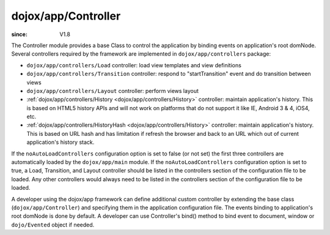 .. _dojox/app/Controller:

====================
dojox/app/Controller
====================

:since: V1.8

The Controller module provides a base Class to control the application by binding events on application's root domNode.
Several controllers required by the framework are implemented in ``dojox/app/controllers`` package:

* ``dojox/app/controllers/Load`` controller: load view templates and view definitions
* ``dojox/app/controllers/Transition`` controller: respond to "startTransition" event and do transition between views
* ``dojox/app/controllers/Layout`` controller: perform views layout
* :ref:`dojox/app/controllers/History <dojox/app/controllers/History>` controller: maintain application's history. This is based on HTML5 history APIs and will not work on platforms that do not support it like IE, Android 3 & 4, iOS4, etc.
* :ref:`dojox/app/controllers/HistoryHash <dojox/app/controllers/History>` controller: maintain application's history. This is based on URL hash and has limitation if refresh the browser and back to an URL which out of current application's history stack.

If the ``noAutoLoadControllers`` configuration option is set to false (or not set) the first three controllers are automatically loaded by the ``dojox/app/main`` module.
If the ``noAutoLoadControllers`` configuration option is set to true, a Load, Transition, and Layout controller should be listed in the controllers section of the configuration file to be loaded.
Any other controllers would always need to be listed in the controllers section of the configuration file to be loaded.

A developer using the dojox/app framework can define additional custom controller by extending the base class (``dojox/app/Controller``)
and specifying them in the application configuration file. The events binding to application's root domNode is done by default.
A developer can use Controller's bind() method to bind event to document, window or ``dojo/Evented`` object if needed.

.. js ::

  define(["dojo/_base/lang", "dojo/_base/declare"], function(lang, declare){

	return declare("myApp.myController", Controller, {

		constructor: function(app, events){
			// summary:
			//		bind "myEvent1" and "myEvent2" events on application's root domNode.
			//		bind "resize" event on window
			// app:
			//		dojox.app application instance.
			// events:
			//		{event : handler}
			this.events = {
				"myEvent1": this.myEvent1,
				"myEvent2": this.myEvent2
			};
			this.inherited(arguments);

			// bind "resize" event on window
			this.bind(window, "resize", this.onResize);
		},

		myEvent1: function(){
			// add your code here
		},

		myEvent2: function(){
			// add your code here
		},

		onResize: function(){
			// add your code here
		}
	});
  });

